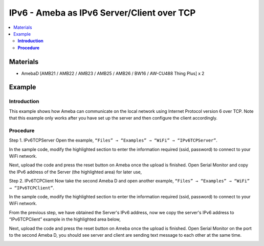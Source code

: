 IPv6 - Ameba as IPv6 Server/Client over TCP
===========================================

.. contents::
  :local:
  :depth: 2

Materials
---------

- AmebaD [AMB21 / AMB22 / AMB23 / AMB25 / AMB26 / BW16 / AW-CU488 Thing Plus] x 2

Example
-------

**Introduction**
~~~~~~~~~~~~~~~~

This example shows how Ameba can communicate on the local network using Internet Protocol version 6 over TCP.
Note that this example only works after you have set up the server and then configure the client accordingly.

**Procedure**
~~~~~~~~~~~~~

Step 1. IPv6TCPServer
Open the example, ``“Files” → “Examples” → “WiFi” → “IPv6TCPServer”``.

|image01|

In the sample code, modify the highlighted section to enter the information required (ssid, password) to connect to your WiFi network.

|image02|

Next, upload the code and press the reset button on Ameba once the upload is finished.
Open Serial Monitor and copy the IPv6 address of the Server (the highlighted area) for later use,

|image03|

Step 2. IPv6TCPClient
Now take the second Ameba D and open another example, ``“Files” → “Examples” → “WiFi” → “IPv6TCPClient”``.
    
|image04|

In the sample code, modify the highlighted section to enter the information required (ssid, password) to connect to your WiFi network.

|image05|

From the previous step, we have obtained the Server's IPv6 address, now we copy the server's IPv6 address to “IPv6TCPClient” example in the highlighted area below,

|image06|

Next, upload the code and press the reset button on Ameba once the upload is finished.
Open Serial Monitor on the port to the second Ameba D, you should see server and client are sending text message to each other at the same time.


|image07|

|image08|

.. |image01| image:: ../../../../_static/amebad/Example_Guides/IPv6/IPv6_Ameba_As_IPv6_Server_Client_Over_TCP/image01.png
   :width: 1160
   :height: 962
   :scale: 70%
.. |image02| image:: ../../../../_static/amebad/Example_Guides/IPv6/IPv6_Ameba_As_IPv6_Server_Client_Over_TCP/image02.png
   :width: 427
   :height: 490
.. |image03| image:: ../../../../_static/amebad/Example_Guides/IPv6/IPv6_Ameba_As_IPv6_Server_Client_Over_TCP/image03.png
   :width: 602
   :height: 294
.. |image04| image:: ../../../../_static/amebad/Example_Guides/IPv6/IPv6_Ameba_As_IPv6_Server_Client_Over_TCP/image04.png
   :width: 1196
   :height: 957
   :scale: 70%
.. |image05| image:: ../../../../_static/amebad/Example_Guides/IPv6/IPv6_Ameba_As_IPv6_Server_Client_Over_TCP/image05.png
   :width: 431
   :height: 494
.. |image06| image:: ../../../../_static/amebad/Example_Guides/IPv6/IPv6_Ameba_As_IPv6_Server_Client_Over_TCP/image06.png
   :width: 510
   :height: 436
.. |image07| image:: ../../../../_static/amebad/Example_Guides/IPv6/IPv6_Ameba_As_IPv6_Server_Client_Over_TCP/image07.png
   :width: 517
   :height: 271
.. |image08| image:: ../../../../_static/amebad/Example_Guides/IPv6/IPv6_Ameba_As_IPv6_Server_Client_Over_TCP/image08.png
   :width: 518
   :height: 266
